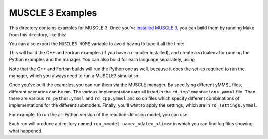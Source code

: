 MUSCLE 3 Examples
=================

This directory contains examples for MUSCLE 3. Once you've `installed MUSCLE 3
<https://muscle3.readthedocs.io/en/latest/installing.html>`_, you can build them
by running Make from this directory, like this:

.. code-block: bash

    examples$ MUSCLE3_HOME=/path/to/muscle3 make


You can also export the ``MUSCLE3_HOME`` variable to avoid having to type it
all the time:

.. code-block: bash

    examples$ export MUSCLE3_HOME=/path/to/muscle3
    examples$ make

This will build the C++ and Fortran examples (if you have a compiler installed),
and create a virtualenv for running the Python examples and the manager. You can
also build for each language separately, using

.. code-block: bash

    examples$ MUSCLE3_HOME=/path/to/muscle3 make python
    examples$ MUSCLE3_HOME=/path/to/muscle3 make cpp
    examples$ MUSCLE3_HOME=/path/to/muscle3 make fortran


Note that the C++ and Fortran builds will run the Python one as well, because
it does the set-up required to run the manager, which you always need to run a
MUSCLE3 simulation.

Once you've built the examples, you can run them via the MUSCLE manager. By
specifying different yMMSL files, different scenarios can be run. The various
implementations are all listed in the ``rd_implementations.ymmsl`` file. Then
there are various ``rd_python.ymmsl`` and ``rd_cpp.ymmsl`` and so on files
which specify different combinations of implementations for the different
submodels. Finally, you'll want to apply the settings, which are in
``rd_settings.ymmsl``.

For example, to run the all-Python version of the reaction-diffusion model, you
can use:

.. code-block: bash

    examples$ LD_LIBRARY_PATH=${MUSCLE3_HOME}/lib muscle_manager --start-all rd_implementations.ymmsl rd_python.ymmsl rd_settings.ymmsl


Each run will produce a directory named ``run_<model name>_<date>_<time>`` in
which you can find log files showing what happened.
